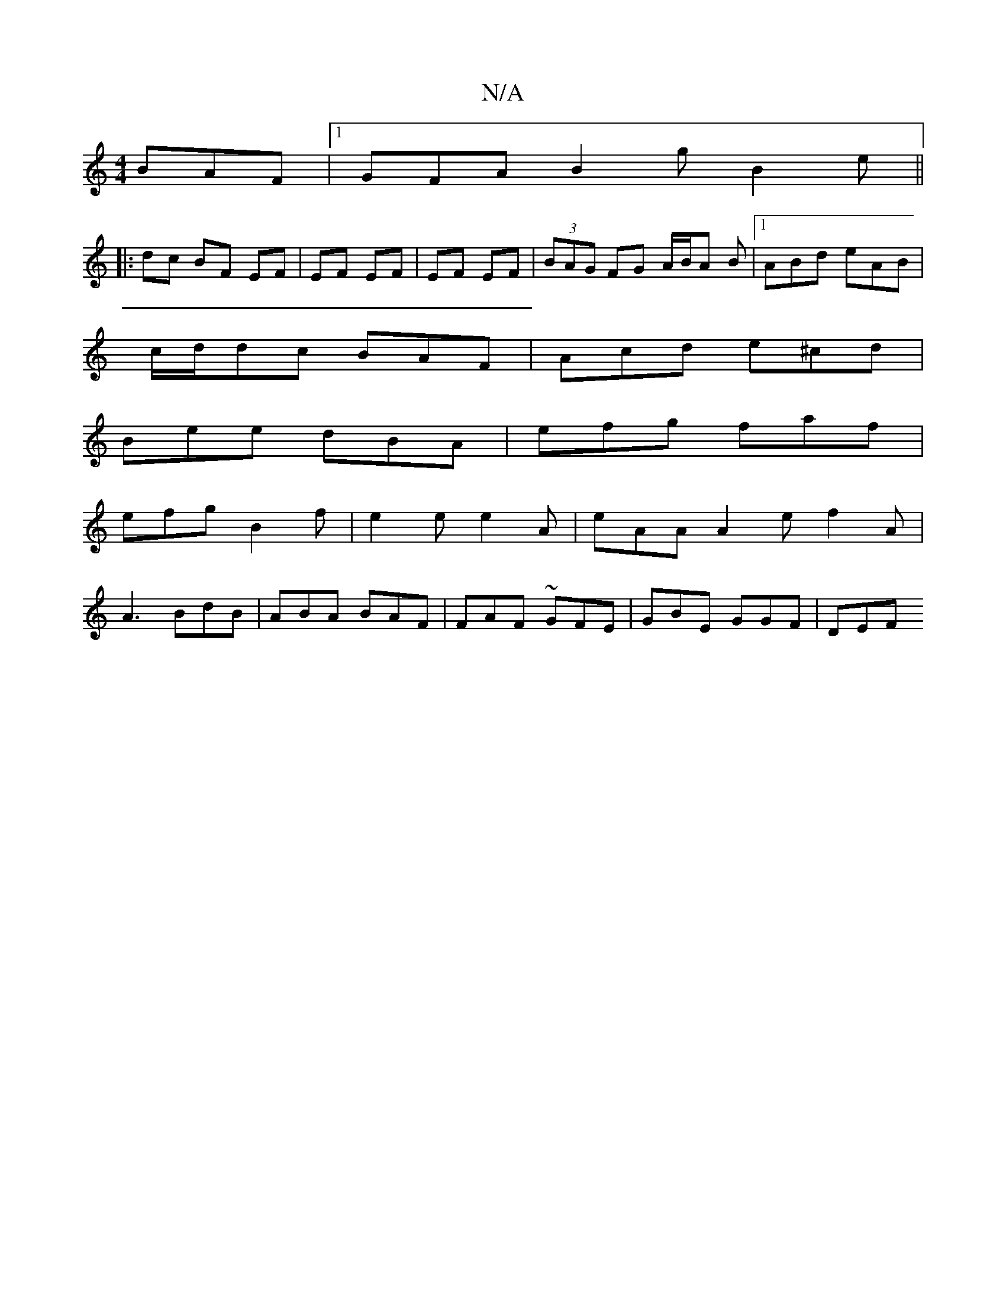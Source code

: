 X:1
T:N/A
M:4/4
R:N/A
K:Cmajor
BAF |1 GFA B2g B2 e||
|:dc BF EF|EF EF | EF EF | (3BAG FG A/B/A B|1 ABd eAB |
c/d/dc BAF | Acd e^cd |
Bee dBA | efg faf |
efg B2f | e2e e2A | eAA A2 e f2A |
A3 BdB | ABA BAF | FAF ~GFE | GBE GGF | DEF
